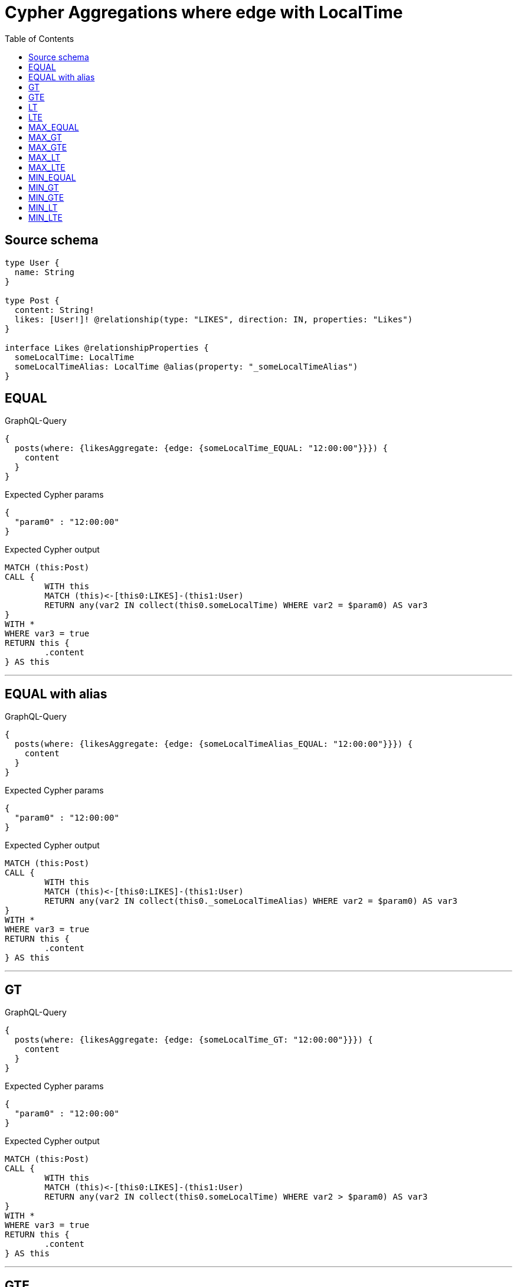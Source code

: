 :toc:

= Cypher Aggregations where edge with LocalTime

== Source schema

[source,graphql,schema=true]
----
type User {
  name: String
}

type Post {
  content: String!
  likes: [User!]! @relationship(type: "LIKES", direction: IN, properties: "Likes")
}

interface Likes @relationshipProperties {
  someLocalTime: LocalTime
  someLocalTimeAlias: LocalTime @alias(property: "_someLocalTimeAlias")
}
----
== EQUAL

.GraphQL-Query
[source,graphql]
----
{
  posts(where: {likesAggregate: {edge: {someLocalTime_EQUAL: "12:00:00"}}}) {
    content
  }
}
----

.Expected Cypher params
[source,json]
----
{
  "param0" : "12:00:00"
}
----

.Expected Cypher output
[source,cypher]
----
MATCH (this:Post)
CALL {
	WITH this
	MATCH (this)<-[this0:LIKES]-(this1:User)
	RETURN any(var2 IN collect(this0.someLocalTime) WHERE var2 = $param0) AS var3
}
WITH *
WHERE var3 = true
RETURN this {
	.content
} AS this
----

'''

== EQUAL with alias

.GraphQL-Query
[source,graphql]
----
{
  posts(where: {likesAggregate: {edge: {someLocalTimeAlias_EQUAL: "12:00:00"}}}) {
    content
  }
}
----

.Expected Cypher params
[source,json]
----
{
  "param0" : "12:00:00"
}
----

.Expected Cypher output
[source,cypher]
----
MATCH (this:Post)
CALL {
	WITH this
	MATCH (this)<-[this0:LIKES]-(this1:User)
	RETURN any(var2 IN collect(this0._someLocalTimeAlias) WHERE var2 = $param0) AS var3
}
WITH *
WHERE var3 = true
RETURN this {
	.content
} AS this
----

'''

== GT

.GraphQL-Query
[source,graphql]
----
{
  posts(where: {likesAggregate: {edge: {someLocalTime_GT: "12:00:00"}}}) {
    content
  }
}
----

.Expected Cypher params
[source,json]
----
{
  "param0" : "12:00:00"
}
----

.Expected Cypher output
[source,cypher]
----
MATCH (this:Post)
CALL {
	WITH this
	MATCH (this)<-[this0:LIKES]-(this1:User)
	RETURN any(var2 IN collect(this0.someLocalTime) WHERE var2 > $param0) AS var3
}
WITH *
WHERE var3 = true
RETURN this {
	.content
} AS this
----

'''

== GTE

.GraphQL-Query
[source,graphql]
----
{
  posts(where: {likesAggregate: {edge: {someLocalTime_GTE: "12:00:00"}}}) {
    content
  }
}
----

.Expected Cypher params
[source,json]
----
{
  "param0" : "12:00:00"
}
----

.Expected Cypher output
[source,cypher]
----
MATCH (this:Post)
CALL {
	WITH this
	MATCH (this)<-[this0:LIKES]-(this1:User)
	RETURN any(var2 IN collect(this0.someLocalTime) WHERE var2 >= $param0) AS var3
}
WITH *
WHERE var3 = true
RETURN this {
	.content
} AS this
----

'''

== LT

.GraphQL-Query
[source,graphql]
----
{
  posts(where: {likesAggregate: {edge: {someLocalTime_LT: "12:00:00"}}}) {
    content
  }
}
----

.Expected Cypher params
[source,json]
----
{
  "param0" : "12:00:00"
}
----

.Expected Cypher output
[source,cypher]
----
MATCH (this:Post)
CALL {
	WITH this
	MATCH (this)<-[this0:LIKES]-(this1:User)
	RETURN any(var2 IN collect(this0.someLocalTime) WHERE var2 < $param0) AS var3
}
WITH *
WHERE var3 = true
RETURN this {
	.content
} AS this
----

'''

== LTE

.GraphQL-Query
[source,graphql]
----
{
  posts(where: {likesAggregate: {edge: {someLocalTime_LTE: "12:00:00"}}}) {
    content
  }
}
----

.Expected Cypher params
[source,json]
----
{
  "param0" : "12:00:00"
}
----

.Expected Cypher output
[source,cypher]
----
MATCH (this:Post)
CALL {
	WITH this
	MATCH (this)<-[this0:LIKES]-(this1:User)
	RETURN any(var2 IN collect(this0.someLocalTime) WHERE var2 <= $param0) AS var3
}
WITH *
WHERE var3 = true
RETURN this {
	.content
} AS this
----

'''

== MAX_EQUAL

.GraphQL-Query
[source,graphql]
----
{
  posts(where: {likesAggregate: {edge: {someLocalTime_MAX_EQUAL: "12:00:00"}}}) {
    content
  }
}
----

.Expected Cypher params
[source,json]
----
{
  "param0" : "12:00:00"
}
----

.Expected Cypher output
[source,cypher]
----
MATCH (this:Post)
CALL {
	WITH this
	MATCH (this)<-[this0:LIKES]-(this1:User)
	RETURN max(this0.someLocalTime) = $param0 AS var2
}
WITH *
WHERE var2 = true
RETURN this {
	.content
} AS this
----

'''

== MAX_GT

.GraphQL-Query
[source,graphql]
----
{
  posts(where: {likesAggregate: {edge: {someLocalTime_MAX_GT: "12:00:00"}}}) {
    content
  }
}
----

.Expected Cypher params
[source,json]
----
{
  "param0" : "12:00:00"
}
----

.Expected Cypher output
[source,cypher]
----
MATCH (this:Post)
CALL {
	WITH this
	MATCH (this)<-[this0:LIKES]-(this1:User)
	RETURN max(this0.someLocalTime) > $param0 AS var2
}
WITH *
WHERE var2 = true
RETURN this {
	.content
} AS this
----

'''

== MAX_GTE

.GraphQL-Query
[source,graphql]
----
{
  posts(where: {likesAggregate: {edge: {someLocalTime_MAX_GTE: "12:00:00"}}}) {
    content
  }
}
----

.Expected Cypher params
[source,json]
----
{
  "param0" : "12:00:00"
}
----

.Expected Cypher output
[source,cypher]
----
MATCH (this:Post)
CALL {
	WITH this
	MATCH (this)<-[this0:LIKES]-(this1:User)
	RETURN max(this0.someLocalTime) >= $param0 AS var2
}
WITH *
WHERE var2 = true
RETURN this {
	.content
} AS this
----

'''

== MAX_LT

.GraphQL-Query
[source,graphql]
----
{
  posts(where: {likesAggregate: {edge: {someLocalTime_MAX_LT: "12:00:00"}}}) {
    content
  }
}
----

.Expected Cypher params
[source,json]
----
{
  "param0" : "12:00:00"
}
----

.Expected Cypher output
[source,cypher]
----
MATCH (this:Post)
CALL {
	WITH this
	MATCH (this)<-[this0:LIKES]-(this1:User)
	RETURN max(this0.someLocalTime) < $param0 AS var2
}
WITH *
WHERE var2 = true
RETURN this {
	.content
} AS this
----

'''

== MAX_LTE

.GraphQL-Query
[source,graphql]
----
{
  posts(where: {likesAggregate: {edge: {someLocalTime_MAX_LTE: "12:00:00"}}}) {
    content
  }
}
----

.Expected Cypher params
[source,json]
----
{
  "param0" : "12:00:00"
}
----

.Expected Cypher output
[source,cypher]
----
MATCH (this:Post)
CALL {
	WITH this
	MATCH (this)<-[this0:LIKES]-(this1:User)
	RETURN max(this0.someLocalTime) <= $param0 AS var2
}
WITH *
WHERE var2 = true
RETURN this {
	.content
} AS this
----

'''

== MIN_EQUAL

.GraphQL-Query
[source,graphql]
----
{
  posts(where: {likesAggregate: {edge: {someLocalTime_MIN_EQUAL: "12:00:00"}}}) {
    content
  }
}
----

.Expected Cypher params
[source,json]
----
{
  "param0" : "12:00:00"
}
----

.Expected Cypher output
[source,cypher]
----
MATCH (this:Post)
CALL {
	WITH this
	MATCH (this)<-[this0:LIKES]-(this1:User)
	RETURN min(this0.someLocalTime) = $param0 AS var2
}
WITH *
WHERE var2 = true
RETURN this {
	.content
} AS this
----

'''

== MIN_GT

.GraphQL-Query
[source,graphql]
----
{
  posts(where: {likesAggregate: {edge: {someLocalTime_MIN_GT: "12:00:00"}}}) {
    content
  }
}
----

.Expected Cypher params
[source,json]
----
{
  "param0" : "12:00:00"
}
----

.Expected Cypher output
[source,cypher]
----
MATCH (this:Post)
CALL {
	WITH this
	MATCH (this)<-[this0:LIKES]-(this1:User)
	RETURN min(this0.someLocalTime) > $param0 AS var2
}
WITH *
WHERE var2 = true
RETURN this {
	.content
} AS this
----

'''

== MIN_GTE

.GraphQL-Query
[source,graphql]
----
{
  posts(where: {likesAggregate: {edge: {someLocalTime_MIN_GTE: "12:00:00"}}}) {
    content
  }
}
----

.Expected Cypher params
[source,json]
----
{
  "param0" : "12:00:00"
}
----

.Expected Cypher output
[source,cypher]
----
MATCH (this:Post)
CALL {
	WITH this
	MATCH (this)<-[this0:LIKES]-(this1:User)
	RETURN min(this0.someLocalTime) >= $param0 AS var2
}
WITH *
WHERE var2 = true
RETURN this {
	.content
} AS this
----

'''

== MIN_LT

.GraphQL-Query
[source,graphql]
----
{
  posts(where: {likesAggregate: {edge: {someLocalTime_MIN_LT: "12:00:00"}}}) {
    content
  }
}
----

.Expected Cypher params
[source,json]
----
{
  "param0" : "12:00:00"
}
----

.Expected Cypher output
[source,cypher]
----
MATCH (this:Post)
CALL {
	WITH this
	MATCH (this)<-[this0:LIKES]-(this1:User)
	RETURN min(this0.someLocalTime) < $param0 AS var2
}
WITH *
WHERE var2 = true
RETURN this {
	.content
} AS this
----

'''

== MIN_LTE

.GraphQL-Query
[source,graphql]
----
{
  posts(where: {likesAggregate: {edge: {someLocalTime_MIN_LTE: "12:00:00"}}}) {
    content
  }
}
----

.Expected Cypher params
[source,json]
----
{
  "param0" : "12:00:00"
}
----

.Expected Cypher output
[source,cypher]
----
MATCH (this:Post)
CALL {
	WITH this
	MATCH (this)<-[this0:LIKES]-(this1:User)
	RETURN min(this0.someLocalTime) <= $param0 AS var2
}
WITH *
WHERE var2 = true
RETURN this {
	.content
} AS this
----

'''

